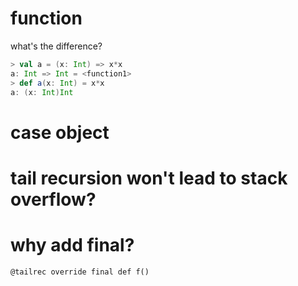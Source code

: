 
* function
  what's the difference?
  #+BEGIN_SRC scala
  > val a = (x: Int) => x*x
  a: Int => Int = <function1>
  > def a(x: Int) = x*x
  a: (x: Int)Int
  #+END_SRC

* case object

* tail recursion won't lead to stack overflow?
* why add final?
  : @tailrec override final def f()
